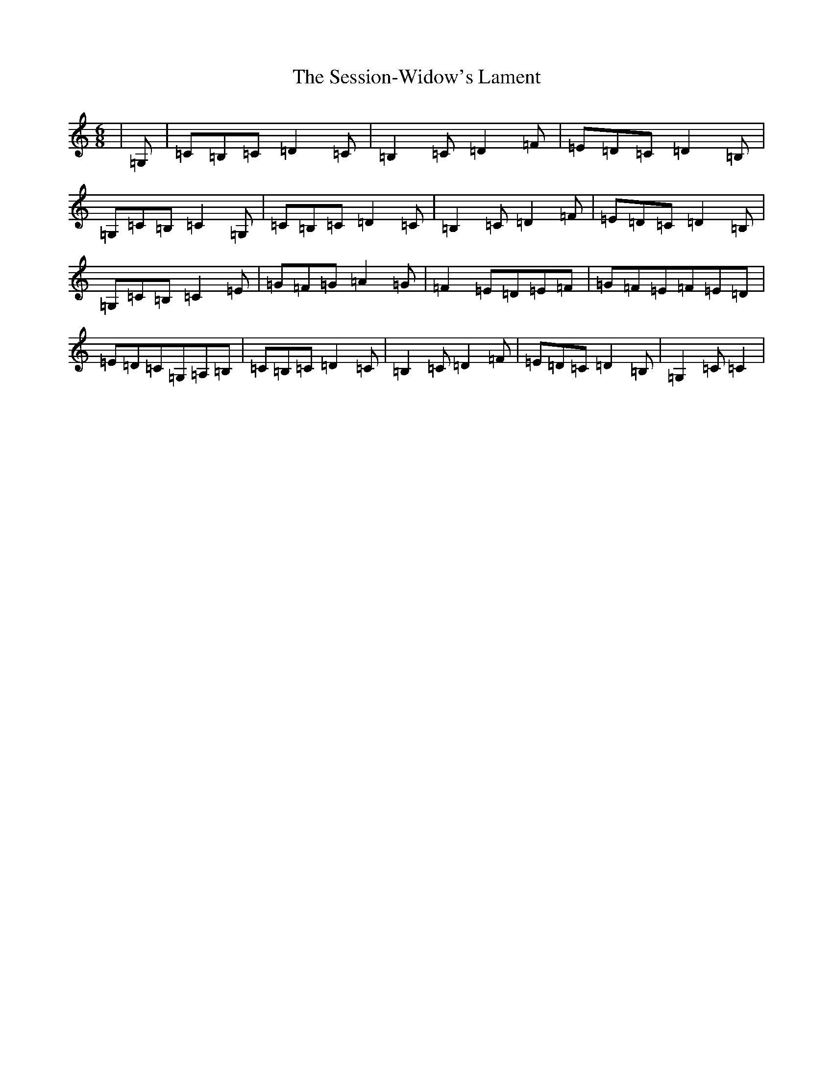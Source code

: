 X: 19163
T: Session-Widow's Lament, The
S: https://thesession.org/tunes/1419#setting1419
Z: G Major
R: jig
M: 6/8
L: 1/8
K: C Major
|=G,|=C=B,=C=D2=C|=B,2=C=D2=F|=E=D=C=D2=B,|=G,=C=B,=C2=G,|=C=B,=C=D2=C|=B,2=C=D2=F|=E=D=C=D2=B,|=G,=C=B,=C2=E|=G=F=G=A2=G|=F2=E=D=E=F|=G=F=E=F=E=D|=E=D=C=G,=A,=B,|=C=B,=C=D2=C|=B,2=C=D2=F|=E=D=C=D2=B,|=G,2=C=C2|